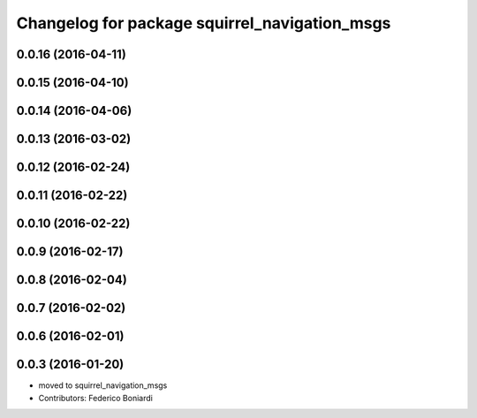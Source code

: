 ^^^^^^^^^^^^^^^^^^^^^^^^^^^^^^^^^^^^^^^^^^^^^^
Changelog for package squirrel_navigation_msgs
^^^^^^^^^^^^^^^^^^^^^^^^^^^^^^^^^^^^^^^^^^^^^^

0.0.16 (2016-04-11)
-------------------

0.0.15 (2016-04-10)
-------------------

0.0.14 (2016-04-06)
-------------------

0.0.13 (2016-03-02)
-------------------

0.0.12 (2016-02-24)
-------------------

0.0.11 (2016-02-22)
-------------------

0.0.10 (2016-02-22)
-------------------

0.0.9 (2016-02-17)
------------------

0.0.8 (2016-02-04)
------------------

0.0.7 (2016-02-02)
------------------

0.0.6 (2016-02-01)
------------------

0.0.3 (2016-01-20)
------------------
* moved to squirrel_navigation_msgs
* Contributors: Federico Boniardi
